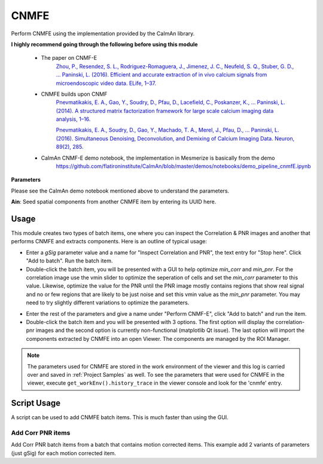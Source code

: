 .. _module_CNMFE:

CNMFE
*****

Perform CNMFE using the implementation provided by the CaImAn library.

**I highly recommend going through the following before using this module**

    - The paper on CNMF-E
        `Zhou, P., Resendez, S. L., Rodriguez-Romaguera, J., Jimenez, J. C., Neufeld, S. Q., Stuber, G. D., … Paninski, L. (2016). Efficient and accurate extraction of in vivo calcium signals from microendoscopic video data. ELife, 1–37.  <https://doi.org/10.7554/eLife.28728>`_
        
    - CNMFE builds upon CNMF
        `Pnevmatikakis, E. A., Gao, Y., Soudry, D., Pfau, D., Lacefield, C., Poskanzer, K., … Paninski, L. (2014). A structured matrix factorization framework for large scale calcium imaging data analysis, 1–16. <https://arxiv.org/abs/1409.2903>`_
        
        
        `Pnevmatikakis, E. A., Soudry, D., Gao, Y., Machado, T. A., Merel, J., Pfau, D., … Paninski, L. (2016). Simultaneous Denoising, Deconvolution, and Demixing of Calcium Imaging Data. Neuron, 89(2), 285. <https://doi.org/10.1016/j.neuron.2015.11.037>`_
    
    - CaImAn CNMF-E demo notebook, the implementation in Mesmerize is basically from the demo
        https://github.com/flatironinstitute/CaImAn/blob/master/demos/notebooks/demo_pipeline_cnmfE.ipynb

.. image:: ./cnmfe.png

**Parameters**

Please see the CaImAn demo notebook mentioned above to understand the parameters.

**Ain**: Seed spatial components from another CNMFE item by entering its UUID here.

.. _module_CNMFE_Usage:

Usage
=====

This module creates two types of batch items, one where you can inspect the Correlation & PNR images and another that performs CNMFE and extracts components. Here is an outline of typical usage:

- Enter a *gSig* parameter value and a name for "Inspect Correlation and PNR", the text entry for "Stop here". Click "Add to batch". Run the batch item.

- Double-click the batch item, you will be presented with a GUI to help optimize *min_corr* and *min_pnr*. For the correlation image use the vmin slider to optimize the seperation of cells and set the *min_corr* parameter to this value. Likewise, optimize the value for the PNR until the PNR image mostly contains regions that show real signal and no or few regions that are likely to be just noise and set this vmin value as the *min_pnr* parameter. You may need to try slightly different variations to optimize the parameters.

.. image:: ./corr_pnr_img.png

- Enter the rest of the parameters and give a name under "Perform CNMF-E", click "Add to batch" and run the item.

- Double-click the batch item and you will be presented with 3 options. The first option will display the correlation-pnr images and the second option is currently non-functional (matplotlib Qt issue). The last option will import the components extracted by CNMFE into an open Viewer. The components are managed by the ROI Manager.

.. seealso:: :ref:`ROI Manager <ROIManager>`

.. seealso:: This modules uses the :ref:`Batch Manager <module_BatchManager>`.

.. note:: The parameters used for CNMFE are stored in the work environment of the viewer and this log is carried over and saved in :ref:`Project Samples` as well. To see the parameters that were used for CNMFE in the viewer, execute ``get_workEnv().history_trace`` in the viewer console and look for the 'cnmfe' entry.

Script Usage
============

A script can be used to add CNMFE batch items. This is much faster than using the GUI.

.. seealso:: :ref:`Script Editor <module_ScriptEditor>`.

Add Corr PNR items
------------------

Add Corr PNR batch items from a batch that contains motion corrected items. This example add 2 variants of parameters (just gSig) for each motion corrected item.

.. seealso:: This example uses the :ref:`Caiman CNMFE module API <API_CNMFE>` and :ref:`Batch Manager API <API_BatchManager>`

.. seealso:: :ref:`Caiman Motion Correction script usage examples <MotCorScripts>` for how to load images if you want to add Corr PNR items from images that are not in a batch.

.. code-block:: python
    :linenos:
    
    # Get the batch manager
    bm = get_batch_manager()

    # Get the CNMFE module
    cnmfe_mod = get_module('cnmfe', hide=True)

    # Start index to start processing the new items after they have been added
    start_ix = bm.df.index.size + 1

    for ix, r in bm.df.iterrows():
            if ix == start_ix:
                    break

            # Get the name of the mot cor item
            name = r['name']

            # Load the output of the motion corrected batch item
            # The output will load into the viewer that this script
            # is running in.
            bm.load_item_output(module='caiman_motion_correction', viewers=viewer, UUID=r['uuid'])

            # Get the currently set params
            # You just need the dict with all the correct keys
            # You will just modify the "gSig" and "name_corr_pnr" keys
            params = cnmfe_mod.get_params()

            # Set the gSig and name params
            params['gSig'] = 8
            params['name_corr_pnr'] = name

            # Set the params and add to batch
            cnmfe_mod.set_params(params)
            cnmfe_mod.add_to_batch_corr_pnr()

            # Another variant of params
            # Set the gSig and name params
            params['gSig'] = 10
            params['name_corr_pnr'] = name

            # Set the params and add to batch
            cnmfe_mod.set_params(params)
            cnmfe_mod.add_to_batch_corr_pnr()

    # Cleanup the work environment
    vi._clear_workEnv()

    # Start the batch from the start_ix
    bm.process_batch(start_ix, clear_viewers=True)
